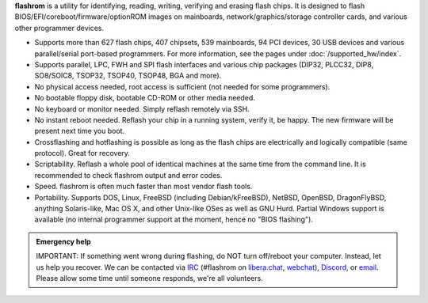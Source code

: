 **flashrom** is a utility for identifying, reading, writing, verifying and erasing flash
chips. It is designed to flash BIOS/EFI/coreboot/firmware/optionROM images on mainboards,
network/graphics/storage controller cards, and various other programmer devices.

* Supports more than 627 flash chips, 407 chipsets, 539 mainboards, 94 PCI devices,
  30 USB devices and various parallel/serial port-based programmers.
  For more information, see the pages under :doc:`/supported_hw/index`.

* Supports parallel, LPC, FWH and SPI flash interfaces and various chip packages (DIP32,
  PLCC32, DIP8, SO8/SOIC8, TSOP32, TSOP40, TSOP48, BGA and more).

* No physical access needed, root access is sufficient (not needed for some programmers).

* No bootable floppy disk, bootable CD-ROM or other media needed.

* No keyboard or monitor needed. Simply reflash remotely via SSH.

* No instant reboot needed. Reflash your chip in a running system, verify it, be happy.
  The new firmware will be present next time you boot.

* Crossflashing and hotflashing is possible as long as the flash chips are electrically
  and logically compatible (same protocol). Great for recovery.

* Scriptability. Reflash a whole pool of identical machines at the same time from the
  command line. It is recommended to check flashrom output and error codes.

* Speed. flashrom is often much faster than most vendor flash tools.

* Portability. Supports DOS, Linux, FreeBSD (including Debian/kFreeBSD), NetBSD, OpenBSD,
  DragonFlyBSD, anything Solaris-like, Mac OS X, and other Unix-like OSes as well as GNU Hurd.
  Partial Windows support is available (no internal programmer support at the moment, hence
  no "BIOS flashing").

.. todo:: Convert Technology page and add links here

.. container:: danger, admonition

   **Emergency help**

   IMPORTANT: If something went wrong during flashing, do NOT turn off/reboot your computer.
   Instead, let us help you recover. We can be contacted via `IRC <https://www.flashrom.org/contact.html#irc>`_
   (#flashrom on `libera.chat <irc://irc.libera.chat/#flashrom>`_, `webchat <https://web.libera.chat/#flashrom>`_),
   `Discord <https://www.flashrom.org/contact.html#discord>`_, or `email <https://www.flashrom.org/contact.html#mailing-list-1>`_.
   Please allow some time until someone responds, we're all volunteers.
